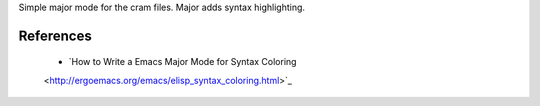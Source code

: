 Simple major mode for the cram files. Major adds syntax highlighting.


References
----------

   * `How to Write a Emacs Major Mode for Syntax Coloring
   <http://ergoemacs.org/emacs/elisp_syntax_coloring.html>`_ 

